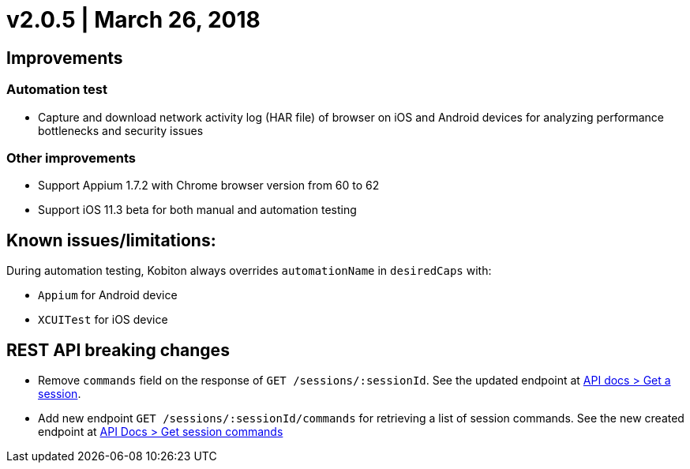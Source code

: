 = v2.0.5 | March 26, 2018
:navtitle: v2.0.5 | March 26, 2018

== Improvements

=== Automation test

* Capture and download network activity log (HAR file) of browser on iOS and Android devices for analyzing performance bottlenecks and security issues

=== Other improvements

* Support Appium 1.7.2 with Chrome browser version from 60 to 62
* Support iOS 11.3 beta for both manual and automation testing

== Known issues/limitations:

During automation testing, Kobiton always overrides `automationName` in `desiredCaps` with:

* `Appium` for Android device
* `XCUITest` for iOS device

== REST API breaking changes

* Remove `commands` field on the response of `GET /sessions/:sessionId`. See the updated endpoint at https://api.kobiton.com/docs/#get-a-session[API docs > Get a session].
* Add new endpoint `GET /sessions/:sessionId/commands` for retrieving a list of session commands. See the new created endpoint at https://api.kobiton.com/docs/#get-session-commands[API Docs > Get session commands]
